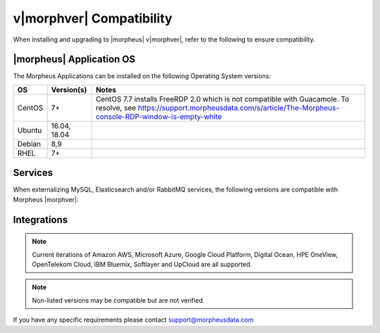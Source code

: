 .. _compatibility:

************************
v|morphver| Compatibility
************************

When installing and upgrading to |morpheus| v|morphver|, refer to the following to ensure compatibility.

|morpheus| Application OS
=========================

The Morpheus Applications can be installed on the following Operating System versions:

+--------+--------------+---------------------------------------------------------------------------------------------------------------------------------------------------------------------------------------------------+
|  OS    | Version(s)   | Notes                                                                                                                                                                                             |
+========+==============+===================================================================================================================================================================================================+
| CentOS | 7+           | CentOS 7.7 installs FreeRDP 2.0 which is not compatible with Guacamole. To resolve, see https://support.morpheusdata.com/s/article/The-Morpheus-console-RDP-window-is-empty-white                 |
+--------+--------------+---------------------------------------------------------------------------------------------------------------------------------------------------------------------------------------------------+
| Ubuntu | 16.04, 18.04 |                                                                                                                                                                                                   |
+--------+--------------+---------------------------------------------------------------------------------------------------------------------------------------------------------------------------------------------------+
| Debian | 8,9          |                                                                                                                                                                                                   |
+--------+--------------+---------------------------------------------------------------------------------------------------------------------------------------------------------------------------------------------------+
| RHEL   | 7+           |                                                                                                                                                                                                   |
+--------+--------------+---------------------------------------------------------------------------------------------------------------------------------------------------------------------------------------------------+

Services
========

When externalizing MySQL, Elasticsearch and/or RabbitMQ services, the following versions are compatible with Morpheus |morphver|:

+---------------------------------------+----------------------+---------------------------------+
| **Service**                           |**Compatible Branch** | **|morphver| Installed Version** |
+---------------------------------------+----------------------+---------------------------------+
| MySQL                                 | 5.7                  | 5.7.28                          |
+---------------------------------------+----------------------+---------------------------------+
| Percona                               | 5.7, WSREP 31        | n/a                             |
+---------------------------------------+----------------------+---------------------------------+
| Elasticsearch                         | 7.4                  | 7.4.2                           |
+---------------------------------------+----------------------+---------------------------------+
| RabbitMQ                              | 3.7                  | 3.7.16                          |
+---------------------------------------+----------------------+---------------------------------+
| Redis                                 | REMOVED              | REMOVED                         |
+---------------------------------------+----------------------+---------------------------------+
| HA Proxy                              | 1.5.18               | n/a                             |
+---------------------------------------+----------------------+---------------------------------+

Integrations
============

.. note:: Current iterations of Amazon AWS, Microsoft Azure, Google Cloud Platform, Digital Ocean, HPE OneView, OpenTelekom Cloud, IBM Bluemix, Softlayer and UpCloud are all supported.

+-------------------+----------------------------------------------------------+---------------------------------------------------------------------------------------------------------------------------------------+
|  Integration      | Supported Version(s)                                     | Known incompatibilities                                                                                                               |
+===================+==========================================================+=======================================================================================================================================+
| Ansible           | 2.7.6                                                    |                                                                                                                                       |
+-------------------+----------------------------------------------------------+---------------------------------------------------------------------------------------------------------------------------------------+
| Ansible Tower     | 3.3.0                                                    |                                                                                                                                       |
+-------------------+----------------------------------------------------------+---------------------------------------------------------------------------------------------------------------------------------------+
| App Dynamics      | 4.5.1                                                    |                                                                                                                                       |
+-------------------+----------------------------------------------------------+---------------------------------------------------------------------------------------------------------------------------------------+
| App Dynamics      | 4.5.1                                                    |                                                                                                                                       |
+-------------------+----------------------------------------------------------+---------------------------------------------------------------------------------------------------------------------------------------+
| Azure Stack       | GA                                                       |                                                                                                                                       |
+-------------------+----------------------------------------------------------+---------------------------------------------------------------------------------------------------------------------------------------+
| Cisco ACI         | 3.10                                                     |                                                                                                                                       |
+-------------------+----------------------------------------------------------+---------------------------------------------------------------------------------------------------------------------------------------+
| Commvault         | v11 sp 12                                                |                                                                                                                                       |
+-------------------+----------------------------------------------------------+---------------------------------------------------------------------------------------------------------------------------------------+
| Docker            | v19.03.4, API verison 1.40                               |                                                                                                                                       |
+-------------------+----------------------------------------------------------+---------------------------------------------------------------------------------------------------------------------------------------+
| Docker            | 1.12.6                                                   |                                                                                                                                       |
+-------------------+----------------------------------------------------------+---------------------------------------------------------------------------------------------------------------------------------------+
| Jenkins           | < 2.176.1                                                |                                                                                                                                       |
+-------------------+----------------------------------------------------------+---------------------------------------------------------------------------------------------------------------------------------------+
| Kubernetes        | 1.11                                                     |                                                                                                                                       |
+-------------------+----------------------------------------------------------+---------------------------------------------------------------------------------------------------------------------------------------+
| Kubernetes        | Major:"1", Minor:"14", GitVersion:"v1.14.1"              |                                                                                                                                       |
+-------------------+----------------------------------------------------------+---------------------------------------------------------------------------------------------------------------------------------------+
| Microsoft Hyper-V | 2012R2, 2016, 2019                                       |                                                                                                                                       |
+-------------------+----------------------------------------------------------+---------------------------------------------------------------------------------------------------------------------------------------+
| Nutanix AHV       | 5.0 - 5.10                                               | In 5.5 - 5.7 if Prism Central is enabled, no actions that create images in Prism will function due to Prism Central Image Management. |
+-------------------+----------------------------------------------------------+---------------------------------------------------------------------------------------------------------------------------------------+
| Openstack         | Juno, Kilo, Liberty, Mitaka, Newton, Ocata, Pike, Queens |                                                                                                                                       |
+-------------------+----------------------------------------------------------+---------------------------------------------------------------------------------------------------------------------------------------+
| Rubrik            | 4.2                                                      |                                                                                                                                       |
+-------------------+----------------------------------------------------------+---------------------------------------------------------------------------------------------------------------------------------------+
| ServiceNow        | Istanbul, Jakarta, Kingston, London                      |                                                                                                                                       |
+-------------------+----------------------------------------------------------+---------------------------------------------------------------------------------------------------------------------------------------+
| Splunk            | 7.10                                                     |                                                                                                                                       |
+-------------------+----------------------------------------------------------+---------------------------------------------------------------------------------------------------------------------------------------+
| Terraform         | v0.11.3                                                  | Not Compatible with v0.12.x (Support Planned)                                                                                         |
+-------------------+----------------------------------------------------------+---------------------------------------------------------------------------------------------------------------------------------------+
| vCloud Director   | 8.20, 9.1, 9.5                                           |                                                                                                                                       |
+-------------------+----------------------------------------------------------+---------------------------------------------------------------------------------------------------------------------------------------+
| Veeam             | 9.5u3, 9.5u4                                             |                                                                                                                                       |
+-------------------+----------------------------------------------------------+---------------------------------------------------------------------------------------------------------------------------------------+
| VMware ESXi       | 5.5, 6.0, 6.5, 6.7                                       |                                                                                                                                       |
+-------------------+----------------------------------------------------------+---------------------------------------------------------------------------------------------------------------------------------------+
| VMware Fusion     | 8, 9, 10+                                                |                                                                                                                                       |
+-------------------+----------------------------------------------------------+---------------------------------------------------------------------------------------------------------------------------------------+
| VMware NSX        | -V                                                       | NSX -T Support Planned                                                                                                          |
+-------------------+----------------------------------------------------------+---------------------------------------------------------------------------------------------------------------------------------------+
| VMware vCenter    | 5.5, 6.0, 6.5, 6.7                                       |                                                                                                                                       |
+-------------------+----------------------------------------------------------+---------------------------------------------------------------------------------------------------------------------------------------+
| XenServer         | 7.0                                                      |                                                                                                                                       |
+-------------------+----------------------------------------------------------+---------------------------------------------------------------------------------------------------------------------------------------+

.. note:: Non-listed versions may be compatible but are not verified.

If you have any specific requirements please contact support@morpheusdata.com
